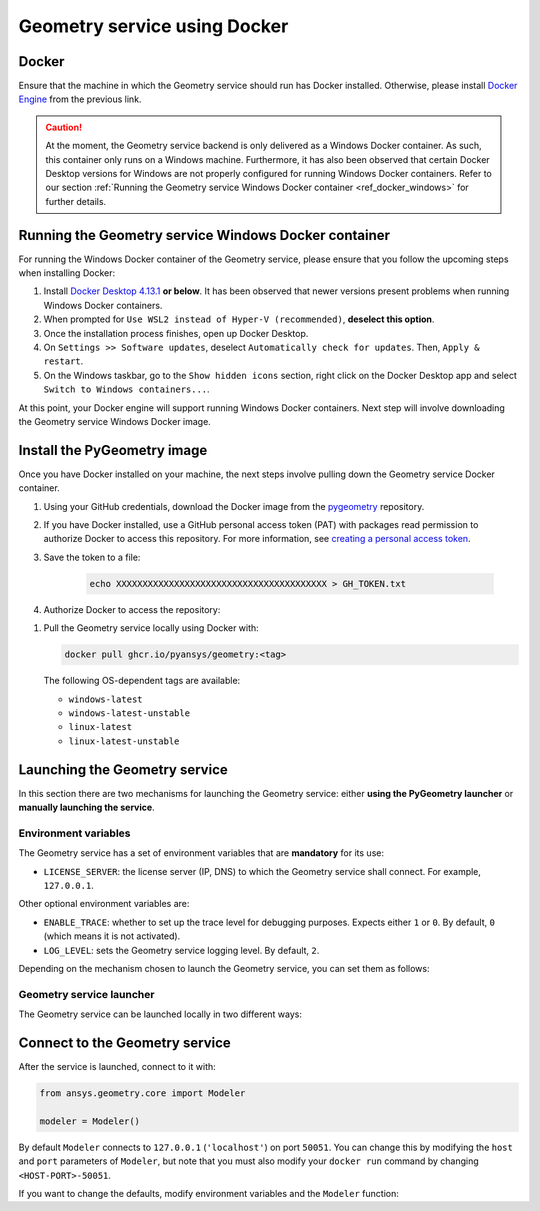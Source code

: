 .. _ref_docker:

Geometry service using Docker
=============================

Docker
------

Ensure that the machine in which the Geometry service should run has Docker installed. Otherwise,
please install `Docker Engine <https://docs.docker.com/engine/install/>`_ from the previous link.

.. caution::
    At the moment, the Geometry service backend is only delivered as a Windows Docker container.
    As such, this container only runs on a Windows machine. Furthermore, it has also been observed
    that certain Docker Desktop versions for Windows are not properly configured for running Windows
    Docker containers. Refer to our section
    :ref:`Running the Geometry service Windows Docker container <ref_docker_windows>` for further details.

.. _ref_docker_windows:

Running the Geometry service Windows Docker container
-----------------------------------------------------

For running the Windows Docker container of the Geometry service, please ensure that
you follow the upcoming steps when installing Docker:

#. Install `Docker Desktop 4.13.1 <https://docs.docker.com/desktop/release-notes/#4131>`_ **or below**.
   It has been observed that newer versions present problems when running Windows Docker containers.

#. When prompted for ``Use WSL2 instead of Hyper-V (recommended)``, **deselect this option**.

#. Once the installation process finishes, open up Docker Desktop.

#. On ``Settings >> Software updates``, deselect ``Automatically check for updates``. Then, ``Apply & restart``.

#. On the Windows taskbar, go to the ``Show hidden icons`` section, right click on the Docker Desktop app and
   select ``Switch to Windows containers...``.

At this point, your Docker engine will support running Windows Docker containers. Next step will involve downloading
the Geometry service Windows Docker image.

Install the PyGeometry image
----------------------------

Once you have Docker installed on your machine, the next steps involve pulling down the Geometry service
Docker container.

#. Using your GitHub credentials, download the Docker image from the `pygeometry <https://github.com/pyansys/pygeometry>`_ repository.

#. If you have Docker installed, use a GitHub personal access token (PAT) with packages read permission to authorize Docker 
   to access this repository. For more information,
   see `creating a personal access token <https://docs.github.com/en/authentication/keeping-your-account-and-data-secure/creating-a-personal-access-token>`_.

#. Save the token to a file:

    .. code-block:: bash

        echo XXXXXXXXXXXXXXXXXXXXXXXXXXXXXXXXXXXXXXXX > GH_TOKEN.txt

#. Authorize Docker to access the repository:

.. tab-set:: 

    .. tab-item:: Linux/Mac

        .. code-block:: bash

            GH_USERNAME=<my-github-username>
            cat GH_TOKEN.txt | docker login ghcr.io -u $GH_USERNAME --password-stdin

    .. tab-item:: Powershell

        .. code-block:: bash

            $env:GH_USERNAME=<my-github-username>
            cat GH_TOKEN.txt | docker login ghcr.io -u $env:GH_USERNAME --password-stdin

    .. tab-item:: Windows CMD

        .. code-block:: bash

            SET GH_USERNAME=<my-github-username>
            type GH_TOKEN.txt | docker login ghcr.io -u %GH_USERNAME% --password-stdin


#. Pull the Geometry service locally using Docker with:

   .. code:: bash

      docker pull ghcr.io/pyansys/geometry:<tag>

   The following OS-dependent tags are available:

   * ``windows-latest``
   * ``windows-latest-unstable``
   * ``linux-latest``
   * ``linux-latest-unstable``

Launching the Geometry service
------------------------------

In this section there are two mechanisms for launching the Geometry service: either **using the PyGeometry launcher**
or **manually launching the service**.

Environment variables
^^^^^^^^^^^^^^^^^^^^^

The Geometry service has a set of environment variables that are **mandatory** for its use:

* ``LICENSE_SERVER``: the license server (IP, DNS) to which the Geometry service shall connect. For example, ``127.0.0.1``.

Other optional environment variables are:

* ``ENABLE_TRACE``: whether to set up the trace level for debugging purposes. Expects either ``1`` or ``0``.
  By default, ``0`` (which means it is not activated).
* ``LOG_LEVEL``: sets the Geometry service logging level. By default, ``2``.

Depending on the mechanism chosen to launch the Geometry service, you can set them as follows:

.. tab-set:: 

    .. tab-item:: Using PyGeometry launcher

        In this case, users will have to define the following general environment variables prior
        to launching it. Bare in mind that the naming of the variables is not the same:

        .. tab-set::

            .. tab-item:: Linux/Mac

                .. code-block:: bash

                    export ANSRV_GEO_LICENSE_SERVER=127.0.0.1
                    export ANSRV_GEO_ENABLE_TRACE=0
                    export ANSRV_GEO_LOG_LEVEL=2

            .. tab-item:: Powershell

                .. code-block:: bash

                    $env:ANSRV_GEO_LICENSE_SERVER="127.0.0.1"
                    $env:ANSRV_GEO_ENABLE_TRACE=0
                    $env:ANSRV_GEO_LOG_LEVEL=2

            .. tab-item:: Windows CMD

                .. code-block:: bash

                    SET ANSRV_GEO_LICENSE_SERVER=127.0.0.1
                    SET ANSRV_GEO_ENABLE_TRACE=0
                    SET ANSRV_GEO_LOG_LEVEL=2

    .. tab-item:: Manual Geometry service launch

        In this case, there is no prior environment variable definition needed. They can
        directly be passed to the Docker container itself.


Geometry service launcher
^^^^^^^^^^^^^^^^^^^^^^^^^

The Geometry service can be launched locally in two different ways:

.. tab-set:: 

    .. tab-item:: Using PyGeometry launcher

        This method will directly launch for you the Geometry service and it
        will provide a ``Modeler`` object.

        .. code:: python

          from ansys.geometry.core.connection import launch_modeler

          modeler = launch_modeler()

        The previous ``launch_modeler()`` method will launch the Geometry service under the default
        conditions. For more configurability, please use ``launch_local_modeler()``.

    .. tab-item:: Manual Geometry service launch

       This method will involve the user manually launching the Geometry service. Remember to pass
       in the different environment variables needed. Afterwards, please refer to the next section in
       order to understand how to connect to it from PyGeometry.

       .. code:: bash

          docker run --name ans_geo -e LICENSE_SERVER=<LICENSE_SERVER> -p 50051:50051 ghcr.io/pyansys/geometry:<TAG>


Connect to the Geometry service
-------------------------------

After the service is launched, connect to it with:

.. code:: python

   from ansys.geometry.core import Modeler

   modeler = Modeler()

By default ``Modeler`` connects to ``127.0.0.1`` (``'localhost'``) on
port ``50051``. You can change this by modifying the ``host`` and ``port``
parameters of ``Modeler``, but note that you must also modify
your ``docker run`` command by changing ``<HOST-PORT>-50051``.

If you want to change the defaults, modify environment variables and the
``Modeler`` function:

.. tab-set:: 

    .. tab-item:: Environment variables

        .. tab-set::

            .. tab-item:: Linux/Mac

                .. code-block:: bash

                    export ANSRV_GEO_HOST=127.0.0.1
                    export ANSRV_GEO_PORT=50051

            .. tab-item:: Powershell

                .. code-block:: bash

                    $env:ANSRV_GEO_HOST="127.0.0.1"
                    $env:ANSRV_GEO_PORT=50051

            .. tab-item:: Windows CMD

                .. code-block:: bash

                    SET ANSRV_GEO_HOST=127.0.0.1
                    SET ANSRV_GEO_PORT=50051

    .. tab-item:: Modeler function

        .. code-block:: pycon

            >>> from ansys.geometry.core import Modeler
            >>> modeler = Modeler(host="127.0.0.1", port=50051)
